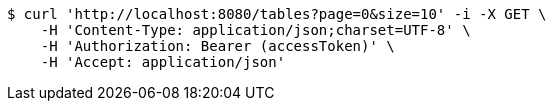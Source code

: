 [source,bash]
----
$ curl 'http://localhost:8080/tables?page=0&size=10' -i -X GET \
    -H 'Content-Type: application/json;charset=UTF-8' \
    -H 'Authorization: Bearer (accessToken)' \
    -H 'Accept: application/json'
----